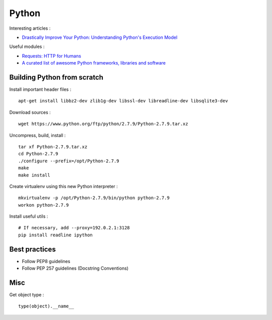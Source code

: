 
======
Python
======

Interesting articles :

- `Drastically Improve Your Python: Understanding Python's Execution Model <http://www.jeffknupp.com/blog/2013/02/14/drastically-improve-your-python-understanding-pythons-execution-model/>`_

Useful modules :

- `Requests: HTTP for Humans <http://docs.python-requests.org/en/latest/>`_
- `A curated list of awesome Python frameworks, libraries and software <https://github.com/vinta/awesome-python>`_

Building Python from scratch
============================

Install important header files : ::

    apt-get install libbz2-dev zlib1g-dev libssl-dev libreadline-dev libsqlite3-dev

Download sources : ::

    wget https://www.python.org/ftp/python/2.7.9/Python-2.7.9.tar.xz

Uncompress, build, install : ::

    tar xf Python-2.7.9.tar.xz
    cd Python-2.7.9
    ./configure --prefix=/opt/Python-2.7.9
    make
    make install

Create virtualenv using this new Python interpreter : ::

    mkvirtualenv -p /opt/Python-2.7.9/bin/python python-2.7.9
    workon python-2.7.9

Install useful utils : ::

    # If necessary, add --proxy=192.0.2.1:3128
    pip install readline ipython

Best practices
==============
- Follow PEP8 guidelines
- Follow PEP 257 guidelines (Docstring Conventions)

Misc
====

Get object type : ::

    type(object).__name__

